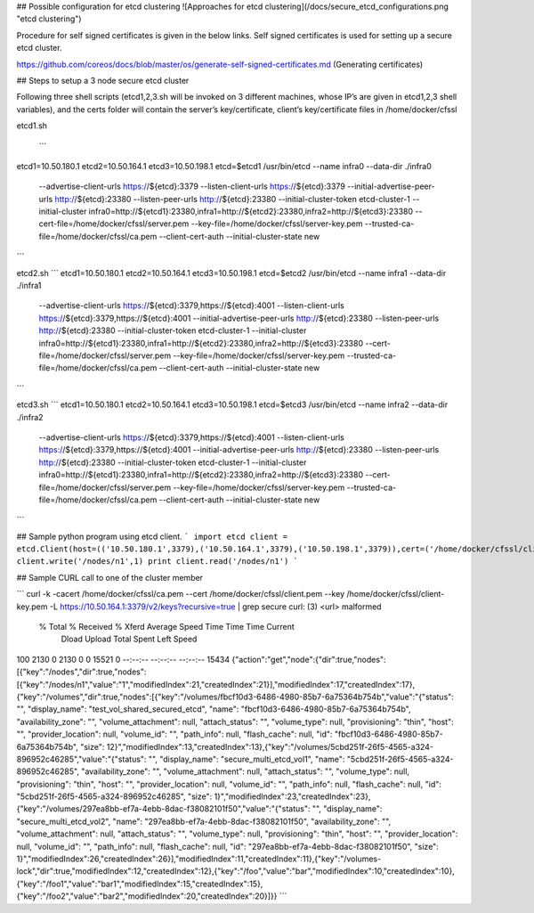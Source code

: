 
## Possible configuration for etcd clustering
![Approaches for etcd clustering](/docs/secure_etcd_configurations.png "etcd clustering")

Procedure for self signed certificates is given in the below links. Self signed certificates is used for setting up a secure
etcd cluster.

https://github.com/coreos/docs/blob/master/os/generate-self-signed-certificates.md  (Generating certificates)

## Steps to setup a 3 node secure etcd cluster 

Following three shell scripts (etcd1,2,3.sh will be invoked on 3 different machines, whose IP’s are given in etcd1,2,3 shell variables), and the certs folder will contain the server’s key/certificate, client’s key/certificate files in /home/docker/cfssl
 
etcd1.sh
 
 ```
etcd1=10.50.180.1
etcd2=10.50.164.1
etcd3=10.50.198.1
etcd=$etcd1
/usr/bin/etcd  --name infra0 --data-dir ./infra0 \
  --advertise-client-urls https://${etcd}:3379 \
  --listen-client-urls https://${etcd}:3379 \
  --initial-advertise-peer-urls http://${etcd}:23380 \
  --listen-peer-urls http://${etcd}:23380 \
  --initial-cluster-token etcd-cluster-1 \
  --initial-cluster infra0=http://${etcd1}:23380,infra1=http://${etcd2}:23380,infra2=http://${etcd3}:23380 \
  --cert-file=/home/docker/cfssl/server.pem \
  --key-file=/home/docker/cfssl/server-key.pem \
  --trusted-ca-file=/home/docker/cfssl/ca.pem \
  --client-cert-auth \
  --initial-cluster-state new
```



etcd2.sh
```
etcd1=10.50.180.1
etcd2=10.50.164.1
etcd3=10.50.198.1
etcd=$etcd2
/usr/bin/etcd  --name infra1 --data-dir ./infra1 \
  --advertise-client-urls https://${etcd}:3379,https://${etcd}:4001 \
  --listen-client-urls https://${etcd}:3379,https://${etcd}:4001 \
  --initial-advertise-peer-urls http://${etcd}:23380 \
  --listen-peer-urls http://${etcd}:23380 \
  --initial-cluster-token etcd-cluster-1 \
  --initial-cluster infra0=http://${etcd1}:23380,infra1=http://${etcd2}:23380,infra2=http://${etcd3}:23380 \
  --cert-file=/home/docker/cfssl/server.pem \
  --key-file=/home/docker/cfssl/server-key.pem \
  --trusted-ca-file=/home/docker/cfssl/ca.pem \
  --client-cert-auth \
  --initial-cluster-state new
```  
  


etcd3.sh
```
etcd1=10.50.180.1
etcd2=10.50.164.1
etcd3=10.50.198.1
etcd=$etcd3
/usr/bin/etcd  --name infra2 --data-dir ./infra2 \
  --advertise-client-urls https://${etcd}:3379,https://${etcd}:4001 \
  --listen-client-urls https://${etcd}:3379,https://${etcd}:4001 \
  --initial-advertise-peer-urls http://${etcd}:23380 \
  --listen-peer-urls http://${etcd}:23380 \
  --initial-cluster-token etcd-cluster-1 \
  --initial-cluster infra0=http://${etcd1}:23380,infra1=http://${etcd2}:23380,infra2=http://${etcd3}:23380 \
  --cert-file=/home/docker/cfssl/server.pem \
  --key-file=/home/docker/cfssl/server-key.pem \
  --trusted-ca-file=/home/docker/cfssl/ca.pem \
  --client-cert-auth \
  --initial-cluster-state new
``` 
 
## Sample python program using etcd client.  
``` 
import etcd 
client = etcd.Client(host=(('10.50.180.1',3379),('10.50.164.1',3379),('10.50.198.1',3379)),cert=('/home/docker/cfssl/client.pem','/home/docker/cfssl/client-key.pem'),protocol='https',port=3379,allow_reconnect=True)
client.write('/nodes/n1',1) 
print client.read('/nodes/n1')
```
 
## Sample CURL call to one of the cluster member

```
curl -k -cacert /home/docker/cfssl/ca.pem --cert /home/docker/cfssl/client.pem --key /home/docker/cfssl/client-key.pem  -L https://10.50.164.1:3379/v2/keys?recursive=true | grep secure
curl: (3) <url> malformed
  % Total    % Received % Xferd  Average Speed   Time    Time     Time  Current
                                 Dload  Upload   Total   Spent    Left  Speed
100  2130    0  2130    0     0  15521      0 --:--:-- --:--:-- --:--:-- 15434
{"action":"get","node":{"dir":true,"nodes":[{"key":"/nodes","dir":true,"nodes":[{"key":"/nodes/n1","value":"1","modifiedIndex":21,"createdIndex":21}],"modifiedIndex":17,"createdIndex":17},{"key":"/volumes","dir":true,"nodes":[{"key":"/volumes/fbcf10d3-6486-4980-85b7-6a75364b754b","value":"{\"status\": \"\", \"display_name\": \"test_vol_shared_secured_etcd\", \"name\": \"fbcf10d3-6486-4980-85b7-6a75364b754b\", \"availability_zone\": \"\", \"volume_attachment\": null, \"attach_status\": \"\", \"volume_type\": null, \"provisioning\": \"thin\", \"host\": \"\", \"provider_location\": null, \"volume_id\": \"\", \"path_info\": null, \"flash_cache\": null, \"id\": \"fbcf10d3-6486-4980-85b7-6a75364b754b\", \"size\": 12}","modifiedIndex":13,"createdIndex":13},{"key":"/volumes/5cbd251f-26f5-4565-a324-896952c46285","value":"{\"status\": \"\", \"display_name\": \"secure_multi_etcd_vol1\", \"name\": \"5cbd251f-26f5-4565-a324-896952c46285\", \"availability_zone\": \"\", \"volume_attachment\": null, \"attach_status\": \"\", \"volume_type\": null, \"provisioning\": \"thin\", \"host\": \"\", \"provider_location\": null, \"volume_id\": \"\", \"path_info\": null, \"flash_cache\": null, \"id\": \"5cbd251f-26f5-4565-a324-896952c46285\", \"size\": 1}","modifiedIndex":23,"createdIndex":23},{"key":"/volumes/297ea8bb-ef7a-4ebb-8dac-f38082101f50","value":"{\"status\": \"\", \"display_name\": \"secure_multi_etcd_vol2\", \"name\": \"297ea8bb-ef7a-4ebb-8dac-f38082101f50\", \"availability_zone\": \"\", \"volume_attachment\": null, \"attach_status\": \"\", \"volume_type\": null, \"provisioning\": \"thin\", \"host\": \"\", \"provider_location\": null, \"volume_id\": \"\", \"path_info\": null, \"flash_cache\": null, \"id\": \"297ea8bb-ef7a-4ebb-8dac-f38082101f50\", \"size\": 1}","modifiedIndex":26,"createdIndex":26}],"modifiedIndex":11,"createdIndex":11},{"key":"/volumes-lock","dir":true,"modifiedIndex":12,"createdIndex":12},{"key":"/foo","value":"bar","modifiedIndex":10,"createdIndex":10},{"key":"/foo1","value":"bar1","modifiedIndex":15,"createdIndex":15},{"key":"/foo2","value":"bar2","modifiedIndex":20,"createdIndex":20}]}}
```
